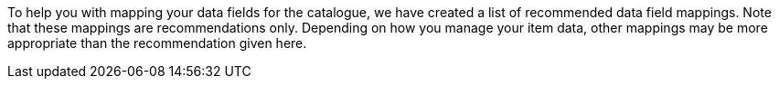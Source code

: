 To help you with mapping your data fields for the catalogue, we have created a list of recommended data field mappings. Note that these mappings are recommendations only. Depending on how you manage your item data, other mappings may be more appropriate than the recommendation given here.
